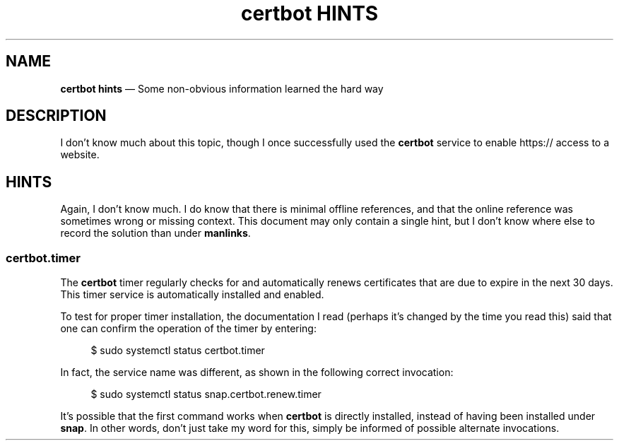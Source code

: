 .TH certbot\ HINTS 7 2022-06-01
.SH NAME
.B certbot hints
\(em  Some non-obvious information learned the hard way
.SH DESCRIPTION
.PP
I don't know much about this topic, though I once successfully used
the
.B certbot
service to enable https:// access to a website.
.SH HINTS
.PP
Again, I don't know much.  I do know that there is minimal offline
references, and that the online reference was sometimes wrong or
missing context.  This document may only contain a single hint, but
I don't know where else to record the solution than under
.BR manlinks .
.SS certbot.timer
.PP
The
.B certbot
timer regularly checks for and automatically renews
certificates that are due to expire in the next 30 days.  This
timer service is automatically installed and enabled.
.PP
To test for proper timer installation, the documentation I read
(perhaps it's changed by the time you read this) said that one
can confirm the operation of the timer by entering:
.RS 4
.PP
.EX
$ sudo systemctl status certbot.timer
.EE
.RE
.PP
In fact, the service name was different, as shown in the following
correct invocation:
.RS 4
.PP
.EX
$ sudo systemctl status snap.certbot.renew.timer
.EE
.RE
.PP
It's possible that the first command works when
.B certbot
is directly installed, instead of having been installed under
.BR snap .
In other words, don't just take my word for this, simply
be informed of possible alternate invocations.
